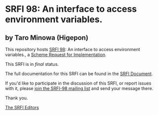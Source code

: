 * SRFI 98: An interface to access environment variables.

** by Taro Minowa (Higepon)

This repository hosts [[http://srfi.schemers.org/srfi-98/][SRFI 98]]: An interface to access environment variables., a [[http://srfi.schemers.org/][Scheme Request for Implementation]].

This SRFI is in /final/ status.

The full documentation for this SRFI can be found in the [[http://srfi.schemers.org/srfi-98/srfi-98.html][SRFI Document]].

If you'd like to participate in the discussion of this SRFI, or report issues with it, please [[http://srfi.schemers.org/srfi-98/][join the SRFI-98 mailing list]] and send your message there.

Thank you.


[[mailto:srfi-editors@srfi.schemers.org][The SRFI Editors]]
